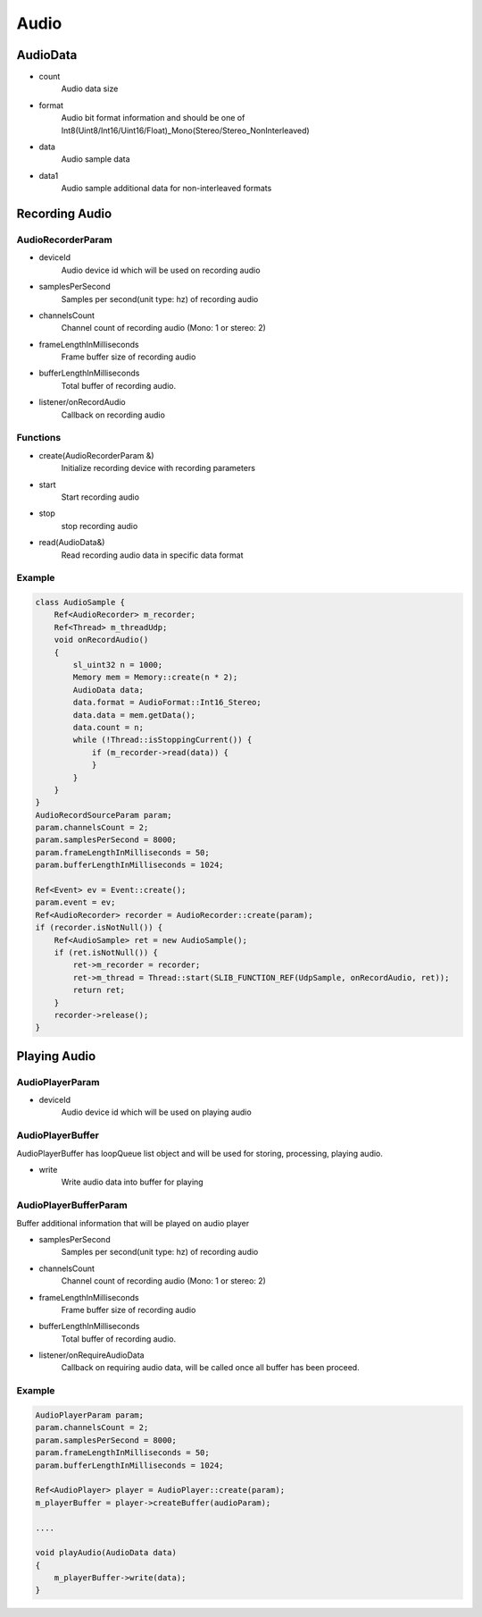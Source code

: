 
======================
Audio
======================


AudioData
======================

* count
    Audio data size

* format
    Audio bit format information and should be one of Int8(Uint8/Int16/Uint16/Float)_Mono(Stereo/Stereo_NonInterleaved)

* data
    Audio sample data

* data1
    Audio sample additional data for non-interleaved formats

Recording Audio
======================

AudioRecorderParam
--------------------

* deviceId
    Audio device id which will be used on recording audio

* samplesPerSecond
    Samples per second(unit type: hz) of recording audio

* channelsCount
    Channel count of recording audio (Mono: 1 or stereo: 2)

* frameLengthInMilliseconds
    Frame buffer size of recording audio

* bufferLengthInMilliseconds
    Total buffer of recording audio.

* listener/onRecordAudio
    Callback on recording audio

Functions
--------------------

* create(AudioRecorderParam &)
    Initialize recording device with recording parameters

* start
    Start recording audio

* stop
    stop recording audio

* read(AudioData&)
    Read recording audio data in specific data format

Example
--------------------

.. code-block:: cpp

    class AudioSample {
        Ref<AudioRecorder> m_recorder;
        Ref<Thread> m_threadUdp;
        void onRecordAudio()
        {
            sl_uint32 n = 1000;
            Memory mem = Memory::create(n * 2);
            AudioData data;
            data.format = AudioFormat::Int16_Stereo;
            data.data = mem.getData();
            data.count = n;
            while (!Thread::isStoppingCurrent()) {
                if (m_recorder->read(data)) {
                }
            }
        }
    }
    AudioRecordSourceParam param;
    param.channelsCount = 2;
    param.samplesPerSecond = 8000;
    param.frameLengthInMilliseconds = 50;
    param.bufferLengthInMilliseconds = 1024;

    Ref<Event> ev = Event::create();
    param.event = ev;
    Ref<AudioRecorder> recorder = AudioRecorder::create(param);
    if (recorder.isNotNull()) {
        Ref<AudioSample> ret = new AudioSample();
        if (ret.isNotNull()) {
            ret->m_recorder = recorder;
            ret->m_thread = Thread::start(SLIB_FUNCTION_REF(UdpSample, onRecordAudio, ret));
            return ret;
        }
        recorder->release();
    }

Playing Audio
======================

AudioPlayerParam
-----------------------

* deviceId
    Audio device id which will be used on playing audio

AudioPlayerBuffer
-----------------------

AudioPlayerBuffer has loopQueue list object and will be used for storing, processing, playing audio.

* write
    Write audio data into buffer for playing

AudioPlayerBufferParam
-----------------------

Buffer additional information that will be played on audio player

* samplesPerSecond
    Samples per second(unit type: hz) of recording audio

* channelsCount
    Channel count of recording audio (Mono: 1 or stereo: 2)

* frameLengthInMilliseconds
    Frame buffer size of recording audio

* bufferLengthInMilliseconds
    Total buffer of recording audio.

* listener/onRequireAudioData
    Callback on requiring audio data, will be called once all buffer has been proceed.

Example
--------------------
.. code-block:: cpp

    AudioPlayerParam param;
    param.channelsCount = 2;
    param.samplesPerSecond = 8000;
    param.frameLengthInMilliseconds = 50;
    param.bufferLengthInMilliseconds = 1024;

    Ref<AudioPlayer> player = AudioPlayer::create(param);
    m_playerBuffer = player->createBuffer(audioParam);

    ....

    void playAudio(AudioData data)
    {
        m_playerBuffer->write(data);
    }